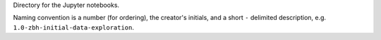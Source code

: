 Directory for the Jupyter notebooks.

Naming convention is a number (for ordering), the creator's initials, and a short ``-`` delimited description, e.g. ``1.0-zbh-initial-data-exploration``.
